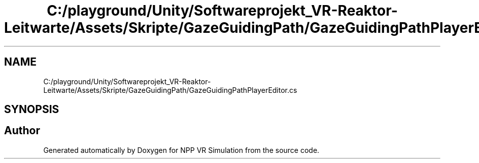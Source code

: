 .TH "C:/playground/Unity/Softwareprojekt_VR-Reaktor-Leitwarte/Assets/Skripte/GazeGuidingPath/GazeGuidingPathPlayerEditor.cs" 3 "Version 0.1" "NPP VR Simulation" \" -*- nroff -*-
.ad l
.nh
.SH NAME
C:/playground/Unity/Softwareprojekt_VR-Reaktor-Leitwarte/Assets/Skripte/GazeGuidingPath/GazeGuidingPathPlayerEditor.cs
.SH SYNOPSIS
.br
.PP
.SH "Author"
.PP 
Generated automatically by Doxygen for NPP VR Simulation from the source code\&.
